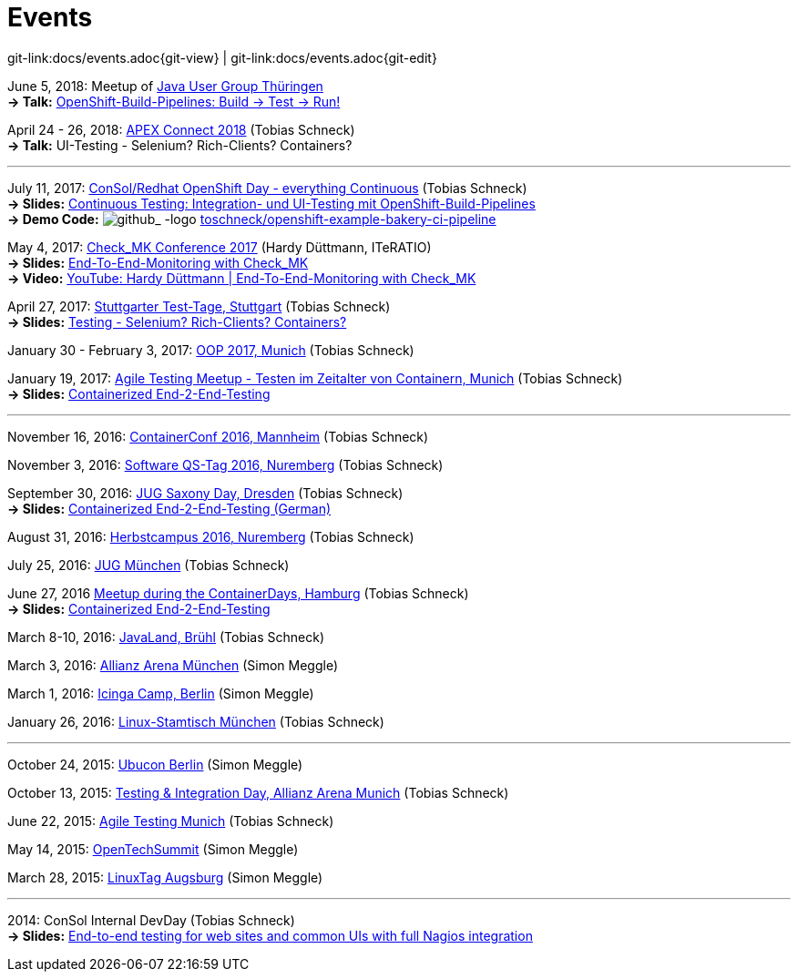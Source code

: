 
:imagesdir: images
[[events]]
= Events

[#git-edit-section]
:page-path: docs/events.adoc
git-link:{page-path}{git-view} | git-link:{page-path}{git-edit}

:hardbreaks:
June 5, 2018: Meetup of https://www.meetup.com/de-DE/jugthde[Java User Group Thüringen]
*-> Talk:* https://www.meetup.com/de-DE/jugthde/events/245643418/[OpenShift-Build-Pipelines: Build -> Test -> Run!]

April 24 - 26, 2018: https://apex.doag.org/de/home[APEX Connect 2018] (Tobias Schneck)
*-> Talk:* UI-Testing - Selenium? Rich-Clients? Containers?

'''

July 11, 2017: https://www.consol.de/news/details/review-openshift-kooperationsevent-von-consol-und-red-hat-am-110717[ConSol/Redhat OpenShift Day - everything Continuous] (Tobias Schneck)
*-> Slides:* https://www.slideshare.net/TobiasSchneck/continuous-testing-integration-und-uitesting-mit-openshiftbuildpipelines[Continuous Testing: Integration- und UI-Testing mit OpenShift-Build-Pipelines]
*-> Demo Code:* image:github-logo-inline.png[github_
               -logo] https://github.com/toschneck/openshift-example-bakery-ci-pipeline[toschneck/openshift-example-bakery-ci-pipeline]


May 4, 2017: https://mathias-kettner.de/check_mk_konferenz_2017.html[Check_MK Conference 2017] (Hardy Düttmann, ITeRATIO)
*-> Slides:* https://mathias-kettner.de/download/2017-Konferenz-Hardy_Duettmann-End2End.pdf[End-To-End-Monitoring with Check_MK]
*-> Video:* https://www.youtube.com/watch?v=cX0-zLxI_Zg[YouTube: Hardy Düttmann | End-To-End-Monitoring with Check_MK]

April 27, 2017: http://www.jugs.de/tt2017/abstracts.html#link07[Stuttgarter Test-Tage, Stuttgart] (Tobias Schneck)
*-> Slides:* https://www.slideshare.net/TobiasSchneck/testing-selenium-richclients-containers[Testing - Selenium? Rich-Clients? Containers?]

January 30 - February 3, 2017: http://www.oop-konferenz.de/[OOP 2017, Munich] (Tobias Schneck)

January 19, 2017: https://www.meetup.com/de-DE/Agile-Testing-Munich/events/235148329/[Agile Testing Meetup - Testen im Zeitalter von Containern, Munich] (Tobias Schneck)
*-> Slides:* http://www.slideshare.net/TobiasSchneck/containerized-end2end-testing-agile-testing-meetup-at-sddeutsche-zeitung-munich-19012017[Containerized End-2-End-Testing]

'''

November 16, 2016: http://www.containerconf.de/[ContainerConf 2016, Mannheim] (Tobias Schneck)

November 3, 2016: https://www.qs-tag.de[Software QS-Tag 2016, Nuremberg] (Tobias Schneck)

September 30, 2016: http://www.jug-saxony-day.org/[JUG Saxony Day, Dresden] (Tobias Schneck)
*-> Slides:* http://www.slideshare.net/TobiasSchneck/containerized-end2end-testing-jug-saxony-day[Containerized End-2-End-Testing (German)]

August 31, 2016: http://www.herbstcampus.de/programm.php[Herbstcampus 2016, Nuremberg] (Tobias Schneck)

July 25, 2016: http://www.jugm.de/[JUG München] (Tobias Schneck)

June 27, 2016 http://www.meetup.com/de-DE/Docker-Hamburg/events/229808506[Meetup during the ContainerDays, Hamburg] (Tobias Schneck)
*-> Slides:* https://speakerdeck.com/toschneck/containerized-end-2-end-testing-containerdays-2016-in-hamburg[Containerized End-2-End-Testing]

March 8-10, 2016: http://www.javaland.eu/de/home/[JavaLand, Brühl] (Tobias Schneck)

March 3, 2016: https://www.consol.de/von-monitoring-bis-managed-service/[Allianz Arena München] (Simon Meggle)

March 1, 2016: https://www.icinga.org/community/events/icinga-camp-berlin/[Icinga Camp, Berlin] (Simon Meggle)

January 26, 2016: https://www.xing.com/communities/groups/linux-stammtisch-muenchen-1057878[Linux-Stamtisch München] (Tobias Schneck)

'''

October 24, 2015: http://ubucon.de/2015/[Ubucon Berlin] (Simon Meggle)

October 13, 2015: https://www.consol.de/testing-integration-day-mit-redhat/[Testing &amp; Integration Day, Allianz Arena Munich] (Tobias Schneck)

June 22, 2015: http://www.meetup.com/de-DE/Agile-Testing-Munich/events/222659146/?eventId=222659146[Agile Testing Munich] (Tobias Schneck)

May 14, 2015: http://2015.opentechsummit.net/[OpenTechSummit] (Simon Meggle)

March 28, 2015: https://www.luga.de/Aktionen/LIT-2015/[LinuxTag Augsburg] (Simon Meggle)

'''

2014: ConSol Internal DevDay (Tobias Schneck)
*-> Slides:* https://rawgit.com/toschneck/presentation/sakuli-dev-day-presentation/index.html#/[End-to-end testing for web sites and common UIs with full Nagios integration]

:!hardbreaks:
